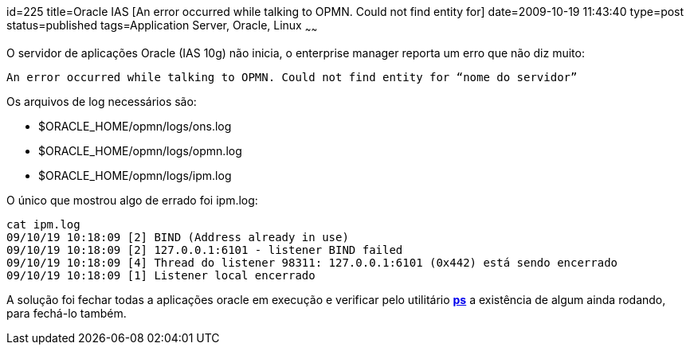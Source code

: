 id=225
title=Oracle IAS [An error occurred while talking to OPMN. Could not find entity for]
date=2009-10-19 11:43:40
type=post
status=published
tags=Application Server, Oracle, Linux
~~~~~~


O servidor de aplicações Oracle (IAS 10g) não inicia, o enterprise manager reporta um erro que não diz muito:

```
An error occurred while talking to OPMN. Could not find entity for “nome do servidor” 
```

Os arquivos de log necessários são:

  * $ORACLE_HOME/opmn/logs/ons.log
  * $ORACLE_HOME/opmn/logs/opmn.log
  * $ORACLE_HOME/opmn/logs/ipm.log

O único que mostrou algo de errado foi ipm.log:  

```
cat ipm.log
09/10/19 10:18:09 [2] BIND (Address already in use)
09/10/19 10:18:09 [2] 127.0.0.1:6101 - listener BIND failed
09/10/19 10:18:09 [4] Thread do listener 98311: 127.0.0.1:6101 (0x442) está sendo encerrado
09/10/19 10:18:09 [1] Listener local encerrado
```

A solução foi fechar todas a aplicações oracle em execução e verificar pelo utilitário **http://linux.die.net/man/1/ps[ps]** 
a existência de algum ainda rodando, para fechá-lo também.
